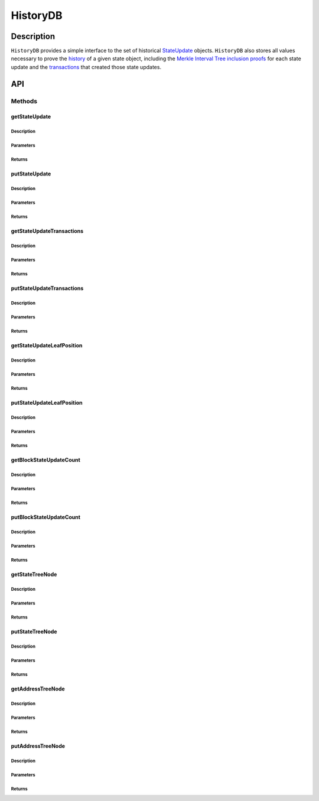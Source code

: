 #########
HistoryDB
#########

***********
Description
***********
``HistoryDB`` provides a simple interface to the set of historical `StateUpdate`_ objects. ``HistoryDB`` also stores all values necessary to prove the `history`_ of a given state object, including the `Merkle Interval Tree inclusion proofs`_ for each state update and the `transactions`_ that created those state updates.

***
API
***

Methods
=======

getStateUpdate
--------------

Description
^^^^^^^^^^^

Parameters
^^^^^^^^^^

Returns
^^^^^^^

putStateUpdate
--------------

Description
^^^^^^^^^^^

Parameters
^^^^^^^^^^

Returns
^^^^^^^

getStateUpdateTransactions
--------------------------

Description
^^^^^^^^^^^

Parameters
^^^^^^^^^^

Returns
^^^^^^^

putStateUpdateTransactions
--------------------------

Description
^^^^^^^^^^^

Parameters
^^^^^^^^^^

Returns
^^^^^^^

getStateUpdateLeafPosition
--------------------------

Description
^^^^^^^^^^^

Parameters
^^^^^^^^^^

Returns
^^^^^^^

putStateUpdateLeafPosition
--------------------------

Description
^^^^^^^^^^^

Parameters
^^^^^^^^^^

Returns
^^^^^^^

getBlockStateUpdateCount
------------------------

Description
^^^^^^^^^^^

Parameters
^^^^^^^^^^

Returns
^^^^^^^

putBlockStateUpdateCount
------------------------

Description
^^^^^^^^^^^

Parameters
^^^^^^^^^^

Returns
^^^^^^^

getStateTreeNode
----------------

Description
^^^^^^^^^^^

Parameters
^^^^^^^^^^

Returns
^^^^^^^

putStateTreeNode
----------------

Description
^^^^^^^^^^^

Parameters
^^^^^^^^^^

Returns
^^^^^^^

getAddressTreeNode
------------------

Description
^^^^^^^^^^^

Parameters
^^^^^^^^^^

Returns
^^^^^^^

putAddressTreeNode
------------------

Description
^^^^^^^^^^^

Parameters
^^^^^^^^^^

Returns
^^^^^^^


.. _`StateUpdate`: TODO
.. _`history`: TODO
.. _`Merkle Interval Tree inclusion proofs`: TODO
.. _`transactions`: TODO

